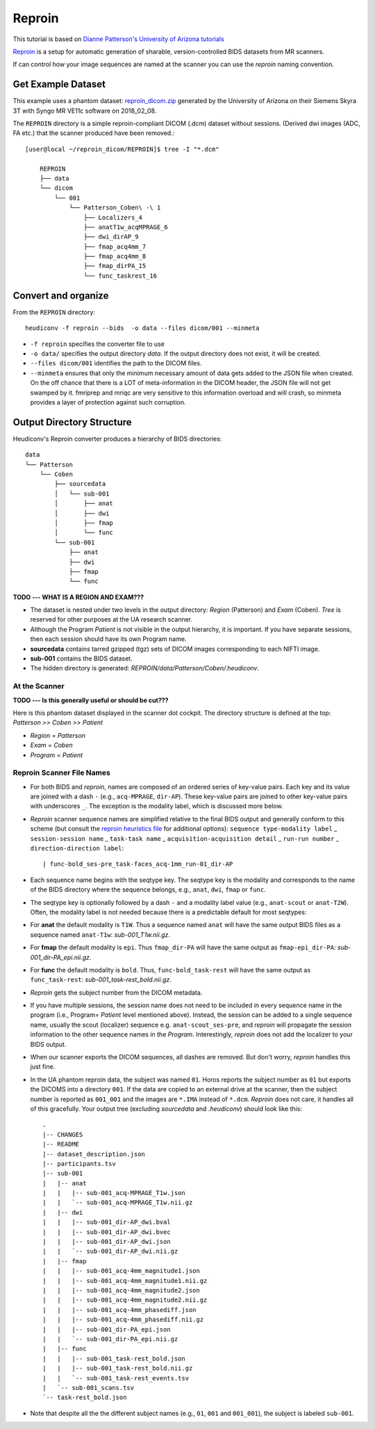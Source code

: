 ================
Reproin 
================

This tutorial is based on `Dianne Patterson's University of Arizona tutorials <https://neuroimaging-core-docs.readthedocs.io/en/latest/pages/heudiconv.html#lesson-3-reproin-py>`_

`Reproin <https://github.com/ReproNim/reproin>`_ is a setup for
automatic generation of sharable, version-controlled BIDS datasets from
MR scanners.

If can control how your image sequences are named at the scanner you can
use the *reproin* naming convention.  

Get Example Dataset
-------------------

This example uses a phantom dataset: `reproin_dicom.zip <https://osf.io/4jwk5/>`_ generated by the University of Arizona on their Siemens Skyra 3T with Syngo MR VE11c software on 2018_02_08.

The ``REPROIN`` directory is a simple reproin-compliant DICOM (.dcm) dataset without sessions. 
(Derived dwi images (ADC, FA etc.) that the scanner produced have been removed.::

    [user@local ~/reproin_dicom/REPROIN]$ tree -I "*.dcm"

        REPROIN
        ├── data
        └── dicom
            └── 001
                └── Patterson_Coben\ -\ 1
                    ├── Localizers_4
                    ├── anatT1w_acqMPRAGE_6
                    ├── dwi_dirAP_9
                    ├── fmap_acq4mm_7
                    ├── fmap_acq4mm_8
                    ├── fmap_dirPA_15
                    └── func_taskrest_16

Convert and organize
--------------------

From the ``REPROIN`` directory::

    heudiconv -f reproin --bids  -o data --files dicom/001 --minmeta

* ``-f reproin`` specifies the converter file to use
* ``-o data/`` specifies the output directory *data*.  If the output directory does not exist, it will be created.
* ``--files dicom/001`` identifies the path to the DICOM files.
*  ``--minmeta`` ensures that only the minimum necessary amount of data gets added to the JSON file when created.  On the off chance that there is a LOT of meta-information in the DICOM header, the JSON file will not get swamped by it. fmriprep and mriqc are very sensitive to this information overload and will crash, so minmeta provides a layer of protection against such corruption.


Output Directory Structure
--------------------------

Heudiconv's Reproin converter produces a hierarchy of BIDS directories::

    data
    └── Patterson
        └── Coben
            ├── sourcedata
            │   └── sub-001
            │       ├── anat
            │       ├── dwi
            │       ├── fmap
            │       └── func
            └── sub-001
                ├── anat
                ├── dwi
                ├── fmap
                └── func

**TODO --- WHAT IS A REGION AND EXAM???**

* The dataset is nested under two levels in the output directory: *Region* (Patterson) and *Exam* (Coben). *Tree* is reserved for other purposes at the UA research scanner.
* Although the Program *Patient* is not visible in the output hierarchy, it is important.  If you have separate sessions, then each session should have its own Program name.
* **sourcedata** contains tarred gzipped (tgz) sets of DICOM images corresponding to each NIFTI image.
* **sub-001** contains the BIDS dataset.
* The hidden directory is generated: *REPROIN/data/Patterson/Coben/.heudiconv*.

At the Scanner
**************

**TODO --- Is this generally useful or should be cut???**

Here is this phantom dataset displayed in the scanner dot cockpit.  The directory structure is defined at the top: *Patterson >> Coben >> Patient*

* *Region* = *Patterson*
* *Exam* = *Coben*
* *Program* = *Patient*



Reproin Scanner File Names
****************************

* For both BIDS and *reproin*, names are composed of an ordered series of key-value pairs.  Each key and its value are joined with a dash ``-`` (e.g., ``acq-MPRAGE``, ``dir-AP``).  These key-value pairs are joined to other key-value pairs with underscores ``_``. The exception is the modality label, which is discussed more below.
* *Reproin* scanner sequence names are simplified relative to the final BIDS output and generally conform to this scheme (but consult the `reproin heuristics file <https://github.com/nipy/heudiconv/blob/master/heudiconv/heuristics/reproin.py>`_ for additional options): ``sequence type-modality label`` _ ``session-session name`` _ ``task-task name`` _ ``acquisition-acquisition detail`` _ ``run-run number`` _ ``direction-direction label``::

    | func-bold_ses-pre_task-faces_acq-1mm_run-01_dir-AP

* Each sequence name begins with the seqtype key. The seqtype key is the modality and corresponds to the name of the BIDS directory where the sequence belongs, e.g., ``anat``, ``dwi``, ``fmap`` or ``func``.
* The seqtype key is optionally followed by a dash ``-`` and a modality label value (e.g., ``anat-scout`` or ``anat-T2W``). Often, the modality label is not needed because there is a predictable default for most seqtypes:
* For **anat** the default modality is ``T1W``.  Thus a sequence named ``anat`` will have the same output BIDS files as a sequence named ``anat-T1w``: *sub-001_T1w.nii.gz*.
* For **fmap** the default modality is ``epi``.  Thus ``fmap_dir-PA`` will have the same output as ``fmap-epi_dir-PA``: *sub-001_dir-PA_epi.nii.gz*.
* For **func** the default modality is ``bold``. Thus, ``func-bold_task-rest`` will have the same output as ``func_task-rest``: *sub-001_task-rest_bold.nii.gz*.
* *Reproin* gets the subject number from the DICOM metadata.
* If you have multiple sessions, the session name does not need to be included in every sequence name in the program (i.e., Program= *Patient* level mentioned above).  Instead, the session can be added to a single sequence name, usually the scout (localizer) sequence e.g. ``anat-scout_ses-pre``, and *reproin* will propagate the session information to the other sequence names in the *Program*. Interestingly, *reproin* does not add the localizer to your BIDS output.
* When our scanner exports the DICOM sequences, all dashes are removed. But don't worry, *reproin* handles this just fine.
* In the UA phantom reproin data, the subject was named ``01``.  Horos reports the subject number as ``01`` but exports the DICOMS into a directory ``001``.  If the data are copied to an external drive at the scanner, then the subject number is reported as ``001_001`` and the images are ``*.IMA`` instead of ``*.dcm``.  *Reproin* does not care, it handles all of this gracefully.  Your output tree (excluding *sourcedata* and *.heudiconv*) should look like this::

    .
    |-- CHANGES
    |-- README
    |-- dataset_description.json
    |-- participants.tsv
    |-- sub-001
    |   |-- anat
    |   |   |-- sub-001_acq-MPRAGE_T1w.json
    |   |   `-- sub-001_acq-MPRAGE_T1w.nii.gz
    |   |-- dwi
    |   |   |-- sub-001_dir-AP_dwi.bval
    |   |   |-- sub-001_dir-AP_dwi.bvec
    |   |   |-- sub-001_dir-AP_dwi.json
    |   |   `-- sub-001_dir-AP_dwi.nii.gz
    |   |-- fmap
    |   |   |-- sub-001_acq-4mm_magnitude1.json
    |   |   |-- sub-001_acq-4mm_magnitude1.nii.gz
    |   |   |-- sub-001_acq-4mm_magnitude2.json
    |   |   |-- sub-001_acq-4mm_magnitude2.nii.gz
    |   |   |-- sub-001_acq-4mm_phasediff.json
    |   |   |-- sub-001_acq-4mm_phasediff.nii.gz
    |   |   |-- sub-001_dir-PA_epi.json
    |   |   `-- sub-001_dir-PA_epi.nii.gz
    |   |-- func
    |   |   |-- sub-001_task-rest_bold.json
    |   |   |-- sub-001_task-rest_bold.nii.gz
    |   |   `-- sub-001_task-rest_events.tsv
    |   `-- sub-001_scans.tsv
    `-- task-rest_bold.json

* Note that despite all the the different subject names (e.g., ``01``, ``001`` and ``001_001``), the subject is labeled ``sub-001``.
